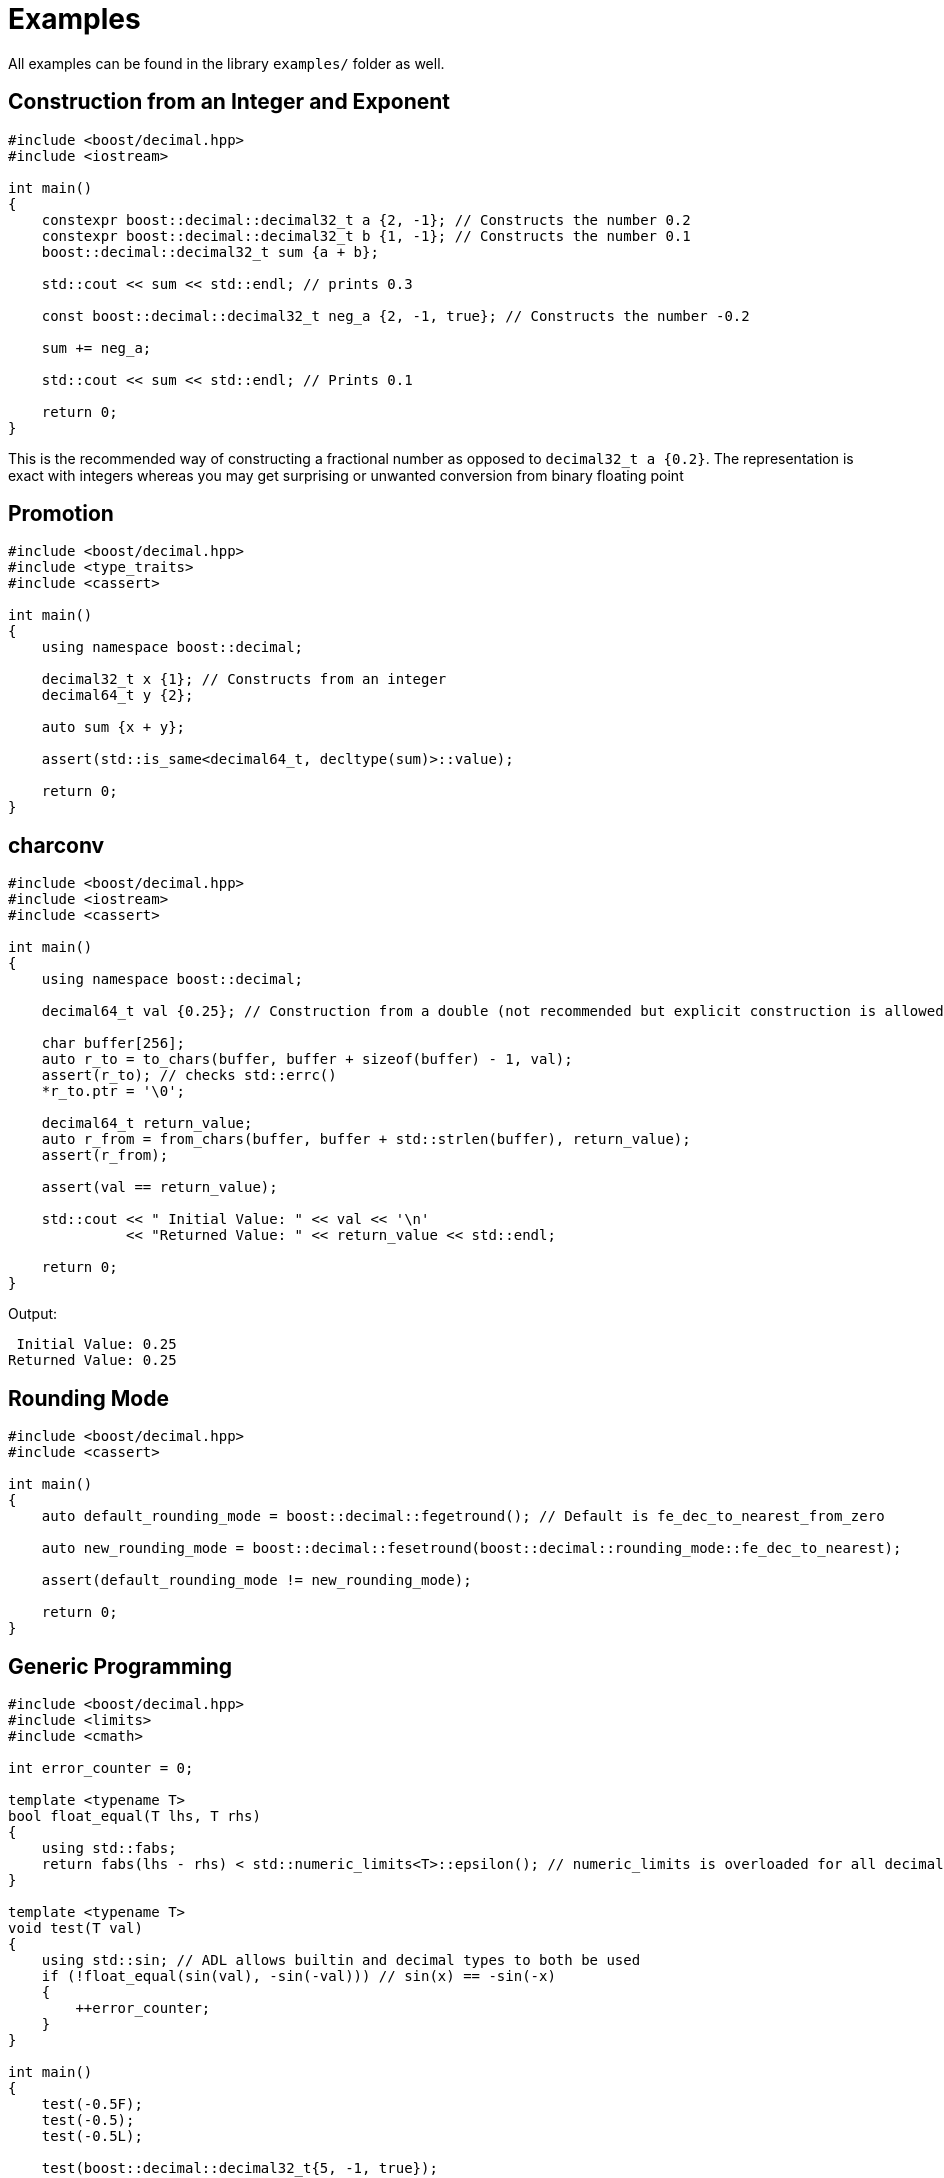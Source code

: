 ////
Copyright 2023 Matt Borland
Distributed under the Boost Software License, Version 1.0.
https://www.boost.org/LICENSE_1_0.txt
////

[#examples]
= Examples
:idprefix: examples_

All examples can be found in the library `examples/` folder as well.

[#examples_construction]
== Construction from an Integer and Exponent

[source, c++]
----
#include <boost/decimal.hpp>
#include <iostream>

int main()
{
    constexpr boost::decimal::decimal32_t a {2, -1}; // Constructs the number 0.2
    constexpr boost::decimal::decimal32_t b {1, -1}; // Constructs the number 0.1
    boost::decimal::decimal32_t sum {a + b};

    std::cout << sum << std::endl; // prints 0.3

    const boost::decimal::decimal32_t neg_a {2, -1, true}; // Constructs the number -0.2

    sum += neg_a;

    std::cout << sum << std::endl; // Prints 0.1

    return 0;
}
----

This is the recommended way of constructing a fractional number as opposed to `decimal32_t a {0.2}`.
The representation is exact with integers whereas you may get surprising or unwanted conversion from binary floating point

[#examples_promotion]
== Promotion

[source, c++]
----
#include <boost/decimal.hpp>
#include <type_traits>
#include <cassert>

int main()
{
    using namespace boost::decimal;

    decimal32_t x {1}; // Constructs from an integer
    decimal64_t y {2};

    auto sum {x + y};

    assert(std::is_same<decimal64_t, decltype(sum)>::value);

    return 0;
}
----

[#examples_charconv]
== charconv

[source, c++]
----
#include <boost/decimal.hpp>
#include <iostream>
#include <cassert>

int main()
{
    using namespace boost::decimal;

    decimal64_t val {0.25}; // Construction from a double (not recommended but explicit construction is allowed)

    char buffer[256];
    auto r_to = to_chars(buffer, buffer + sizeof(buffer) - 1, val);
    assert(r_to); // checks std::errc()
    *r_to.ptr = '\0';

    decimal64_t return_value;
    auto r_from = from_chars(buffer, buffer + std::strlen(buffer), return_value);
    assert(r_from);

    assert(val == return_value);

    std::cout << " Initial Value: " << val << '\n'
              << "Returned Value: " << return_value << std::endl;

    return 0;
}
----
Output:
----
 Initial Value: 0.25
Returned Value: 0.25
----

[#examples_rounding_mode]
== Rounding Mode
[source, c++]
----
#include <boost/decimal.hpp>
#include <cassert>

int main()
{
    auto default_rounding_mode = boost::decimal::fegetround(); // Default is fe_dec_to_nearest_from_zero

    auto new_rounding_mode = boost::decimal::fesetround(boost::decimal::rounding_mode::fe_dec_to_nearest);

    assert(default_rounding_mode != new_rounding_mode);

    return 0;
}
----

[#examples_generic_programming]
== Generic Programming
[source, c++]
----
#include <boost/decimal.hpp>
#include <limits>
#include <cmath>

int error_counter = 0;

template <typename T>
bool float_equal(T lhs, T rhs)
{
    using std::fabs;
    return fabs(lhs - rhs) < std::numeric_limits<T>::epsilon(); // numeric_limits is overloaded for all decimal types
}

template <typename T>
void test(T val)
{
    using std::sin; // ADL allows builtin and decimal types to both be used
    if (!float_equal(sin(val), -sin(-val))) // sin(x) == -sin(-x)
    {
        ++error_counter;
    }
}

int main()
{
    test(-0.5F);
    test(-0.5);
    test(-0.5L);

    test(boost::decimal::decimal32_t{5, -1, true});
    test(boost::decimal::decimal64_t{5, -1, true});
    test(boost::decimal::decimal128_t{5, -1, true});

    return error_counter;
}
----

[#examples_literals_constants]
== Literals and Constants
[source, c++]
----
#include <boost/decimal.hpp>
#include <cassert>

template <typename T>
bool float_equal(T lhs, T rhs)
{
    using std::fabs;
    return fabs(lhs - rhs) < std::numeric_limits<T>::epsilon(); // numeric_limits is overloaded for all decimal types
}


int main()
{
    using namespace boost::decimal;

    const auto pi_32 {"3.141592653589793238"_DF};
    const auto pi_64 {"3.141592653589793238"_DD};

    assert(float_equal(pi_32, static_cast<decimal32_t>(pi_64))); // Explicit conversion between decimal types
    assert(float_equal(pi_32, boost::decimal::numbers::pi_v<decimal32_t>)); // Constants available in numbers namespace
    assert(float_equal(pi_64, numbers::pi)); // Default constant type is decimal64_t

    return 0;
}
----

[#examples_bit_conversions]
== Bit Conversions
[source, c++]
----
#include <boost/decimal.hpp>
#include <iostream>
#include <iomanip>

using namespace boost::decimal;

int main()
{
    const decimal_fast32_t fast_type {5};
    const std::uint32_t BID_bits {to_bid(fast_type)};
    const std::uint32_t DPD_bits {to_dpd(fast_type)};

    std::cout << std::hex
              << "BID format: " << BID_bits << '\n'
              << "DPD format: " << DPD_bits << std::endl;

    const decimal32_t bid_decimal {from_bid<decimal32_t>(BID_bits)};
    const decimal32_t dpd_decimal {from_dpd<decimal32_t>(DPD_bits)};

    return !(bid_decimal == dpd_decimal);
}
----
Output:
----
BID format: 31fc4b40
DPD format: 35f00000
----

[#examples_finance]
== Financial Applications

=== Simple Moving Average

In the examples folder there is a file named `moving_average.cpp`.
This example shows how to parse historical stock data from file and use it.
This serves as a framework for other calculations for securities.

=== Currency Conversion
In the examples folder there is a file named `currency_conversion.cpp`.
This example shows how to simply convert currencies based off a given exchange rate.

[#examples_boost_math]
== Boost.Math Integration

=== Bollinger Bands

In the examples folder there is a file named `statistics.cpp`.
This example demonstrates how to parse a file, and then leverage Boost.Math to compute statistics of that data set culminating with the values of the Bollinger Bands.
This example could be extended with the simple moving average to create full bands based on the period of the moving average you would like.
